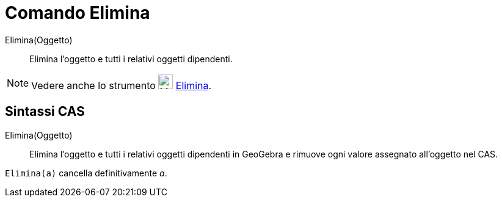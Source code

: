 = Comando Elimina

Elimina(Oggetto)::
  Elimina l’oggetto e tutti i relativi oggetti dipendenti.

[NOTE]
====

Vedere anche lo strumento image:24px-Mode_delete.svg.png[Mode delete.svg,width=24,height=24]
xref:/tools/Elimina.adoc[Elimina].

====

== Sintassi CAS

Elimina(Oggetto)::
  Elimina l’oggetto e tutti i relativi oggetti dipendenti in GeoGebra e rimuove ogni valore assegnato all'oggetto nel
  CAS.

[EXAMPLE]
====

`++Elimina(a)++` cancella definitivamente _a_.

====
